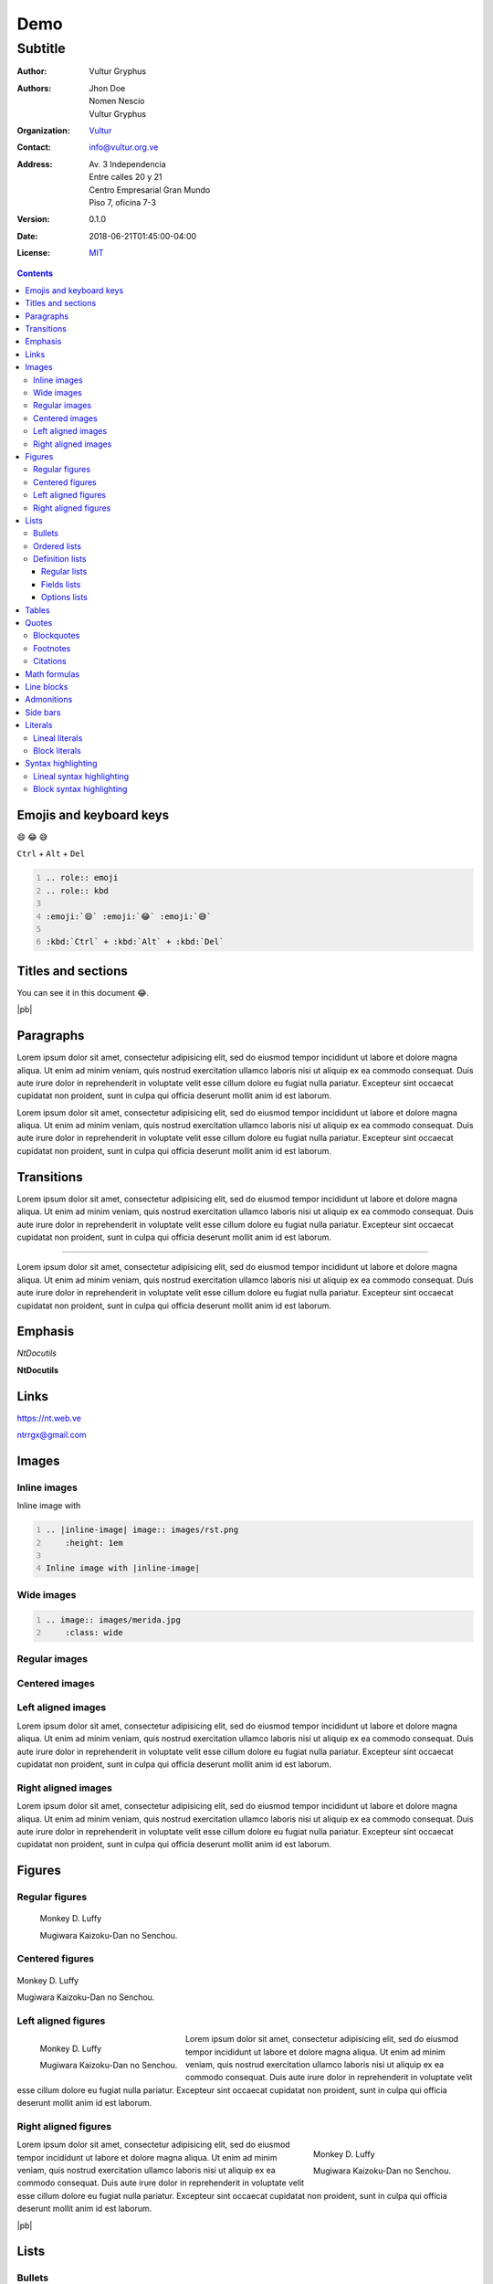 .. role:: emoji
.. role:: kbd

.. role:: py(code)
    :language: python3

====
Demo
====

--------
Subtitle
--------

:Author: Vultur Gryphus

:Authors:

    * Jhon Doe
    * Nomen Nescio
    * Vultur Gryphus

:Organization: `Vultur <https://www.vultur.org.ve>`_
:Contact: info@vultur.org.ve

:Address:

    Av. 3 Independencia
    Entre calles 20 y 21
    Centro Empresarial Gran Mundo
    Piso 7, oficina 7-3

:Version: 0.1.0
:Date: 2018-06-21T01:45:00-04:00
:License: `MIT <https://github.com/ntrrg/ntdocutils-theme-mdl/blob/v0.1.0/LICENSE>`_

.. image:: images/logo.png
    :class: article-image
    :alt: NtWeb

.. contents::

Emojis and keyboard keys
========================

:emoji:`😄` :emoji:`😂` :emoji:`😅`

:kbd:`Ctrl` + :kbd:`Alt` + :kbd:`Del`

.. code:: rest
    :number-lines:

    .. role:: emoji
    .. role:: kbd

    :emoji:`😄` :emoji:`😂` :emoji:`😅`

    :kbd:`Ctrl` + :kbd:`Alt` + :kbd:`Del`

Titles and sections
===================

You can see it in this document :emoji:`😂`.

|pb|

Paragraphs
==========

Lorem ipsum dolor sit amet, consectetur adipisicing elit, sed do eiusmod
tempor incididunt ut labore et dolore magna aliqua. Ut enim ad minim veniam,
quis nostrud exercitation ullamco laboris nisi ut aliquip ex ea commodo
consequat. Duis aute irure dolor in reprehenderit in voluptate velit esse
cillum dolore eu fugiat nulla pariatur. Excepteur sint occaecat cupidatat non
proident, sunt in culpa qui officia deserunt mollit anim id est laborum.

Lorem ipsum dolor sit amet, consectetur adipisicing elit, sed do eiusmod
tempor incididunt ut labore et dolore magna aliqua. Ut enim ad minim veniam,
quis nostrud exercitation ullamco laboris nisi ut aliquip ex ea commodo
consequat. Duis aute irure dolor in reprehenderit in voluptate velit esse
cillum dolore eu fugiat nulla pariatur. Excepteur sint occaecat cupidatat non
proident, sunt in culpa qui officia deserunt mollit anim id est laborum.

Transitions
===========

Lorem ipsum dolor sit amet, consectetur adipisicing elit, sed do eiusmod
tempor incididunt ut labore et dolore magna aliqua. Ut enim ad minim veniam,
quis nostrud exercitation ullamco laboris nisi ut aliquip ex ea commodo
consequat. Duis aute irure dolor in reprehenderit in voluptate velit esse
cillum dolore eu fugiat nulla pariatur. Excepteur sint occaecat cupidatat non
proident, sunt in culpa qui officia deserunt mollit anim id est laborum.

----

Lorem ipsum dolor sit amet, consectetur adipisicing elit, sed do eiusmod
tempor incididunt ut labore et dolore magna aliqua. Ut enim ad minim veniam,
quis nostrud exercitation ullamco laboris nisi ut aliquip ex ea commodo
consequat. Duis aute irure dolor in reprehenderit in voluptate velit esse
cillum dolore eu fugiat nulla pariatur. Excepteur sint occaecat cupidatat non
proident, sunt in culpa qui officia deserunt mollit anim id est laborum.

Emphasis
========

*NtDocutils*

**NtDocutils**

Links
=====

https://nt.web.ve

ntrrgx@gmail.com

Images
======

Inline images
-------------

.. |inline-image| image:: images/rst.png
    :height: 1em

Inline image with |inline-image|

.. code:: rest
    :number-lines:

    .. |inline-image| image:: images/rst.png
        :height: 1em

    Inline image with |inline-image|

Wide images
-----------

.. image:: images/merida.jpg
    :class: wide
    :height: 25em

.. code:: rest
    :number-lines:

    .. image:: images/merida.jpg
        :class: wide

Regular images
--------------

.. image:: images/luffy.jpg
    :height: 11em

Centered images
---------------

.. image:: images/luffy.jpg
    :height: 11em
    :align: center

Left aligned images
-------------------

.. image:: images/luffy.jpg
    :height: 11em
    :align: left

Lorem ipsum dolor sit amet, consectetur adipisicing elit, sed do eiusmod
tempor incididunt ut labore et dolore magna aliqua. Ut enim ad minim veniam,
quis nostrud exercitation ullamco laboris nisi ut aliquip ex ea commodo
consequat. Duis aute irure dolor in reprehenderit in voluptate velit esse
cillum dolore eu fugiat nulla pariatur. Excepteur sint occaecat cupidatat non
proident, sunt in culpa qui officia deserunt mollit anim id est laborum.

Right aligned images
--------------------

.. image:: images/luffy.jpg
    :height: 11em
    :align: right

Lorem ipsum dolor sit amet, consectetur adipisicing elit, sed do eiusmod
tempor incididunt ut labore et dolore magna aliqua. Ut enim ad minim veniam,
quis nostrud exercitation ullamco laboris nisi ut aliquip ex ea commodo
consequat. Duis aute irure dolor in reprehenderit in voluptate velit esse
cillum dolore eu fugiat nulla pariatur. Excepteur sint occaecat cupidatat non
proident, sunt in culpa qui officia deserunt mollit anim id est laborum.

Figures
=======

Regular figures
---------------

.. figure:: images/luffy.jpg
    :height: 10em

    Monkey D. Luffy

    Mugiwara Kaizoku-Dan no Senchou.

Centered figures
----------------

.. figure:: images/luffy.jpg
    :align: center
    :height: 10em

    Monkey D. Luffy

    Mugiwara Kaizoku-Dan no Senchou.

Left aligned figures
--------------------

.. figure:: images/luffy.jpg
    :align: left
    :height: 10em

    Monkey D. Luffy

    Mugiwara Kaizoku-Dan no Senchou.

Lorem ipsum dolor sit amet, consectetur adipisicing elit, sed do eiusmod
tempor incididunt ut labore et dolore magna aliqua. Ut enim ad minim veniam,
quis nostrud exercitation ullamco laboris nisi ut aliquip ex ea commodo
consequat. Duis aute irure dolor in reprehenderit in voluptate velit esse
cillum dolore eu fugiat nulla pariatur. Excepteur sint occaecat cupidatat non
proident, sunt in culpa qui officia deserunt mollit anim id est laborum.

Right aligned figures
---------------------

.. figure:: images/luffy.jpg
    :align: right
    :height: 10em

    Monkey D. Luffy

    Mugiwara Kaizoku-Dan no Senchou.

Lorem ipsum dolor sit amet, consectetur adipisicing elit, sed do eiusmod
tempor incididunt ut labore et dolore magna aliqua. Ut enim ad minim veniam,
quis nostrud exercitation ullamco laboris nisi ut aliquip ex ea commodo
consequat. Duis aute irure dolor in reprehenderit in voluptate velit esse
cillum dolore eu fugiat nulla pariatur. Excepteur sint occaecat cupidatat non
proident, sunt in culpa qui officia deserunt mollit anim id est laborum.

|pb|

Lists
=====

Bullets
-------

* One.
* Two.
* Three.

Ordered lists
-------------

1. One.
#. Two.

i. One.
#. Two.

I. One.
#. Two.

a. One.
#. Two.

A. One.
#. Two.

Definition lists
----------------

Regular lists
+++++++++++++

Foo
  Foo definition.

Bar
  Bar definition.

Fields lists
++++++++++++

:Author: Miguel Angel Rivera Notararigo
:Contact: ntrrgx@gmail.com

Options lists
+++++++++++++

.. _MS-DOS: https://en.wikipedia.org/wiki/MS-DOS

-a  Short.
-b <arg>  With an argument.
-c <arg[,...]>  With arguments.
--a-long  Long.
--b-long=<arg>  With an argument.
--b-long=<arg[,...]>  With arguments.
--double-option, -o  Double style.

.. class:: exclusive

    --d-option  Incompatible with e
    --e-option  Incompatible with d

/o  MS-DOS_ like.

Tables
======

+----------+---------------+
| Header 1 |   Header 2    |
+==========+===============+
|          |    Cell 2     |
|  Cell 1  +---------------+
|          |    Cell 3     |
+----------+---------------+
|         Cell 4           |
+--------------------------+

Quotes
======

Blockquotes
-----------

    Lorem ipsum dolor sit amet, consectetur adipisicing elit, sed do eiusmod
    tempor incididunt ut labore et dolore magna aliqua. Ut enim ad minim veniam,
    quis nostrud exercitation ullamco laboris nisi ut aliquip ex ea commodo
    consequat. Duis aute irure dolor in reprehenderit in voluptate velit esse
    cillum dolore eu fugiat nulla pariatur. Excepteur sint occaecat cupidatat non
    proident, sunt in culpa qui officia deserunt mollit anim id est laborum.

    -- Nomen Nescio

Footnotes
---------

Python [#]_ and reStructuredText [#]_.

.. [#] Programming language.
.. [#] Markup language.

Citations
---------

[Py]_ and [reST]_.

.. [Py] Python
.. [reST] reStructuredText

Math formulas
=============

See https://en.wikibooks.org/wiki/LaTeX/Mathematics.

.. math::

    E = mc^2

----

.. math::

    \frac{n!}{k!(n-k)!} = \binom{n}{k}

----

.. math::

    a = 5

    b = 3

    a^2 - b^2 = (a - b)(a + b)

    5^2 - 3^2 = (5 - 3)(5 + 3)

    5^2 - 3^2 = 2 \times 8

    5^2 - 3^2 = 16

Line blocks
===========

| Lorem ipsum dolor sit amet, consectetur adipisicing elit, sed do eiusmod
|   tempor incididunt ut labore et dolore magna aliqua. Ut enim ad minim veniam,
|       quis nostrud exercitation ullamco laboris nisi ut aliquip ex ea commodo
|       consequat. Duis aute irure dolor in reprehenderit in voluptate velit esse
|   cillum dolore eu fugiat nulla pariatur. Excepteur sint occaecat cupidatat non
| proident, sunt in culpa qui officia deserunt mollit anim id est laborum.

Admonitions
===========

.. admonition:: Title

    Lorem ipsum dolor sit amet, consectetur adipisicing elit, sed do eiusmod
    tempor incididunt ut labore et dolore magna aliqua. Ut enim ad minim veniam,
    quis nostrud exercitation ullamco laboris nisi ut aliquip ex ea commodo
    consequat.

.. admonition:: Attention
    :class: attention

    Lorem ipsum dolor sit amet, consectetur adipisicing elit, sed do eiusmod
    tempor incididunt ut labore et dolore magna aliqua. Ut enim ad minim veniam,
    quis nostrud exercitation ullamco laboris nisi ut aliquip ex ea commodo
    consequat.

.. admonition:: Bug
    :class: bug

    Lorem ipsum dolor sit amet, consectetur adipisicing elit, sed do eiusmod
    tempor incididunt ut labore et dolore magna aliqua. Ut enim ad minim veniam,
    quis nostrud exercitation ullamco laboris nisi ut aliquip ex ea commodo
    consequat.

.. admonition:: Caution
    :class: caution

    Lorem ipsum dolor sit amet, consectetur adipisicing elit, sed do eiusmod
    tempor incididunt ut labore et dolore magna aliqua. Ut enim ad minim veniam,
    quis nostrud exercitation ullamco laboris nisi ut aliquip ex ea commodo
    consequat.

.. admonition:: Danger
    :class: danger

    Lorem ipsum dolor sit amet, consectetur adipisicing elit, sed do eiusmod
    tempor incididunt ut labore et dolore magna aliqua. Ut enim ad minim veniam,
    quis nostrud exercitation ullamco laboris nisi ut aliquip ex ea commodo
    consequat.

.. admonition:: Error
    :class: error

    Lorem ipsum dolor sit amet, consectetur adipisicing elit, sed do eiusmod
    tempor incididunt ut labore et dolore magna aliqua. Ut enim ad minim veniam,
    quis nostrud exercitation ullamco laboris nisi ut aliquip ex ea commodo
    consequat.

.. admonition:: Hint
    :class: hint

    Lorem ipsum dolor sit amet, consectetur adipisicing elit, sed do eiusmod
    tempor incididunt ut labore et dolore magna aliqua. Ut enim ad minim veniam,
    quis nostrud exercitation ullamco laboris nisi ut aliquip ex ea commodo
    consequat.

.. admonition:: Important
    :class: important

    Lorem ipsum dolor sit amet, consectetur adipisicing elit, sed do eiusmod
    tempor incididunt ut labore et dolore magna aliqua. Ut enim ad minim veniam,
    quis nostrud exercitation ullamco laboris nisi ut aliquip ex ea commodo
    consequat.

.. admonition:: Syntax
    :class: syntax

    Lorem ipsum dolor sit amet, consectetur adipisicing elit, sed do eiusmod
    tempor incididunt ut labore et dolore magna aliqua. Ut enim ad minim veniam,
    quis nostrud exercitation ullamco laboris nisi ut aliquip ex ea commodo
    consequat.

.. admonition:: Warning
    :class: warning

    Lorem ipsum dolor sit amet, consectetur adipisicing elit, sed do eiusmod
    tempor incididunt ut labore et dolore magna aliqua. Ut enim ad minim veniam,
    quis nostrud exercitation ullamco laboris nisi ut aliquip ex ea commodo
    consequat.

Side bars
=========

.. sidebar:: Title
    :subtitle: Subtitle

    Lorem ipsum dolor sit amet, consectetur adipisicing elit.

Literals
========

Lineal literals
---------------

Inline literal ``print("Hellow world!")``.

Block literals
--------------

Code::

    def my_function():
        """
        Description of ``my_function()`` function.

        returns
          string - Description of returned value.
        """
        return "Python in reStructuredText"

    print(my_function())

Syntax highlighting
===================

Lineal syntax highlighting
--------------------------

Inline syntax highlighting :py:`print("Hellow world!")`.

Block syntax highlighting
-------------------------

.. code:: python3
    :number-lines:

    def my_function():
        """
        Description of ``my_function()`` function.

        returns
          string - Description of returned value.
        """
        return "Python in reStructuredText"

    print(my_function())

.. raw:: html

    <script>
      ATTACHMENTS = [
        {
          url: 'demo.rst',
          name: 'NtDocutils MDL Theme 0.1.0 - Demo.rst',
          icon: 'code'
        },
        {
          url: 'attachments/demo.pdf',
          name: 'NtDocutils MDL Theme 0.1.0 - Demo.pdf'
        }
      ]
    </script>

.. |pb| raw:: html

    <div class="media-print" style="page-break-after: always"></div>

